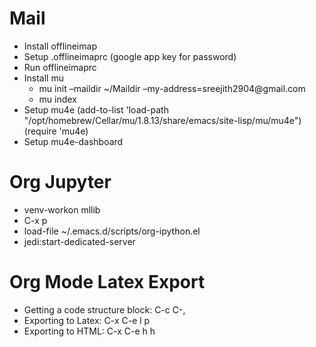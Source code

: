 

* Mail

 - Install offlineimap
 - Setup .offlineimaprc (google app key for password)
 - Run offlineimaprc
 - Install mu
   + mu init --maildir ~/Maildir --my-address=sreejith2904@gmail.com
   + mu index
 - Setup mu4e
   (add-to-list 'load-path "/opt/homebrew/Cellar/mu/1.8.13/share/emacs/site-lisp/mu/mu4e")
   (require 'mu4e)
 - Setup mu4e-dashboard

* Org Jupyter

 - venv-workon mllib
 - C-x p 
 - load-file ~/.emacs.d/scripts/org-ipython.el
 - jedi:start-dedicated-server

* Org Mode Latex Export

 - Getting a code structure block: C-c C-,
 - Exporting to Latex: C-x C-e l p
 - Exporting to HTML: C-x C-e h h

     
